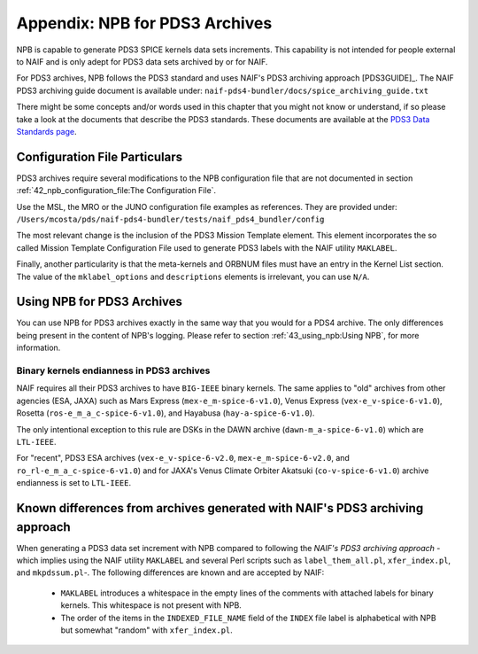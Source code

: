 *******************************
Appendix: NPB for PDS3 Archives
*******************************

NPB is capable to generate PDS3 SPICE kernels data sets increments. This
capability is not intended for people external to NAIF and is only adept
for PDS3 data sets archived by or for NAIF.

For PDS3 archives, NPB follows the PDS3 standard and uses NAIF's PDS3 archiving
approach [PDS3GUIDE]_. The NAIF PDS3 archiving guide document is available
under: ``naif-pds4-bundler/docs/spice_archiving_guide.txt``

There might be some concepts and/or words used in this chapter that
you might not know or understand, if so please take a look at the documents
that describe the PDS3 standards. These documents are available at the
`PDS3 Data Standards page <https://pds.nasa.gov/datastandards/pds3/>`_.


Configuration File Particulars
==============================

PDS3 archives require several modifications to the NPB configuration file
that are not documented in section :ref:`42_npb_configuration_file:The Configuration File`.

Use the MSL, the MRO or the JUNO configuration file examples as references. They
are provided under: ``/Users/mcosta/pds/naif-pds4-bundler/tests/naif_pds4_bundler/config``

The most relevant change is the inclusion of the PDS3 Mission Template element.
This element incorporates the so called Mission Template Configuration File
used to generate PDS3 labels with the NAIF utility ``MAKLABEL``.

Finally, another particularity is that the meta-kernels and ORBNUM files must
have an entry in the Kernel List section. The value of the ``mklabel_options``
and ``descriptions`` elements is irrelevant, you can use ``N/A``.


Using NPB for PDS3 Archives
===========================

You can use NPB for PDS3 archives exactly in the same way that you would for a
PDS4 archive. The only differences being present in the content of NPB's
logging. Please refer to section
:ref:`43_using_npb:Using NPB`, for more information.


Binary kernels endianness in PDS3 archives
------------------------------------------

NAIF requires all their PDS3 archives to have ``BIG-IEEE`` binary kernels. The
same applies to "old" archives from other agencies (ESA, JAXA) such as
Mars Express (``mex-e_m-spice-6-v1.0``), Venus Express (``vex-e_v-spice-6-v1.0``),
Rosetta (``ros-e_m_a_c-spice-6-v1.0``), and Hayabusa (``hay-a-spice-6-v1.0``).

The only intentional exception to this rule are DSKs in the DAWN archive
(``dawn-m_a-spice-6-v1.0``) which are ``LTL-IEEE``.

For "recent", PDS3 ESA archives (``vex-e_v-spice-6-v2.0``, ``mex-e_m-spice-6-v2.0``,
and ``ro_rl-e_m_a_c-spice-6-v1.0``) and for JAXA's Venus Climate Orbiter Akatsuki
(``co-v-spice-6-v1.0``) archive endianness is set to ``LTL-IEEE``.


Known differences from archives generated with NAIF's PDS3 archiving approach
=============================================================================

When generating a PDS3 data set increment with NPB compared to following the
*NAIF's PDS3 archiving approach* -which implies using the NAIF utility
``MAKLABEL`` and several Perl scripts such as ``label_them_all.pl``,
``xfer_index.pl``, and ``mkpdssum.pl``-. The following differences are known and
are accepted by NAIF:

   * ``MAKLABEL`` introduces a whitespace in the empty lines of the comments
     with attached labels for binary kernels. This whitespace is not present
     with NPB.
   * The order of the items in the ``INDEXED_FILE_NAME`` field of the ``INDEX``
     file label is alphabetical with NPB but somewhat "random" with ``xfer_index.pl``.
